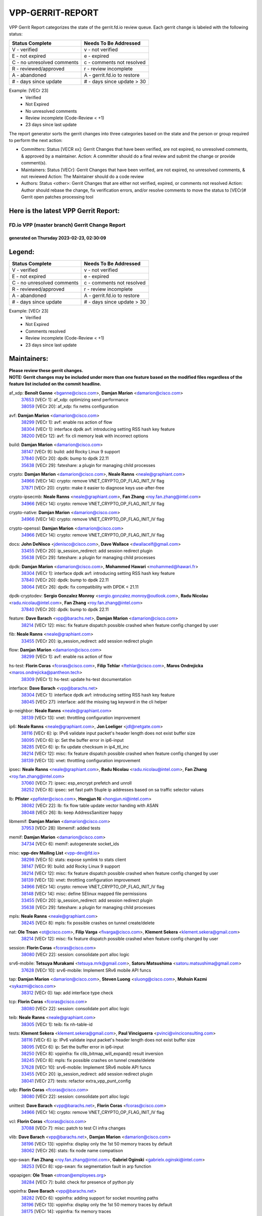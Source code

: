 #################
VPP-GERRIT-REPORT
#################

VPP Gerrit Report categorizes the state of the gerrit.fd.io review queue.  Each gerrit change is labeled with the following status:

========================== ===========================
Status Complete            Needs To Be Addressed
========================== ===========================
V - verified               v - not verified
E - not expired            e - expired
C - no unresolved comments c - comments not resolved
R - reviewed/approved      r - review incomplete
A - abandoned              A - gerrit.fd.io to restore
# - days since update      # - days since update > 30
========================== ===========================

Example: [VECr 23]
    - Verified
    - Not Expired
    - No unresolved comments
    - Review incomplete (Code-Review < +1)
    - 23 days since last update

The report generator sorts the gerrit changes into three categories based on the state and the person or group required to perform the next action:

- Committers:
  Status [VECR xx]: Gerrit Changes that have been verified, are not expired, no unresolved comments, & approved by a maintainer.
  Action: A committer should do a final review and submit the change or provide comment(s).

- Maintainers:
  Status [VECr]: Gerrit Changes that have been verified, are not expired, no unresolved comments, & not reviewed
  Action: The Maintainer should do a code review

- Authors:
  Status <other>: Gerrit Changes that are either not verified, expired, or comments not resolved
  Action: Author should rebase the change, fix verification errors, and/or resolve comments to move the status to [VECr]# Gerrit open patches processing tool

Here is the latest VPP Gerrit Report:
-------------------------------------

==============================================
FD.io VPP (master branch) Gerrit Change Report
==============================================
--------------------------------------------
generated on Thursday 2023-02-23, 02:30:09
--------------------------------------------


Legend:
-------
========================== ===========================
Status Complete            Needs To Be Addressed
========================== ===========================
V - verified               v - not verified
E - not expired            e - expired
C - no unresolved comments c - comments not resolved
R - reviewed/approved      r - review incomplete
A - abandoned              A - gerrit.fd.io to restore
# - days since update      # - days since update > 30
========================== ===========================

Example: [VECr 23]
    - Verified
    - Not Expired
    - Comments resolved
    - Review incomplete (Code-Review < +1)
    - 23 days since last update


Maintainers:
------------
| **Please review these gerrit changes.**

| **NOTE: Gerrit changes may be included under more than one feature based on the modified files regardless of the feature list included on the commit headline.**

af_xdp: **Benoît Ganne** <bganne@cisco.com>, **Damjan Marion** <damarion@cisco.com>
  | `37653 <https:////gerrit.fd.io/r/c/vpp/+/37653>`_ [VECr 1]: af_xdp: optimizing send performance
  | `38059 <https:////gerrit.fd.io/r/c/vpp/+/38059>`_ [VECr 20]: af_xdp: fix netns configuration

avf: **Damjan Marion** <damarion@cisco.com>
  | `38299 <https:////gerrit.fd.io/r/c/vpp/+/38299>`_ [VECr 1]: avf: enable rss action of flow
  | `38304 <https:////gerrit.fd.io/r/c/vpp/+/38304>`_ [VECr 1]: interface dpdk avf: introducing setting RSS hash key feature
  | `38200 <https:////gerrit.fd.io/r/c/vpp/+/38200>`_ [VECr 12]: avf: fix cli memory leak with incorrect options

build: **Damjan Marion** <damarion@cisco.com>
  | `38147 <https:////gerrit.fd.io/r/c/vpp/+/38147>`_ [VECr 9]: build: add Rocky Linux 9 support
  | `37840 <https:////gerrit.fd.io/r/c/vpp/+/37840>`_ [VECr 20]: dpdk: bump to dpdk 22.11
  | `35638 <https:////gerrit.fd.io/r/c/vpp/+/35638>`_ [VECr 29]: fateshare: a plugin for managing child processes

crypto: **Damjan Marion** <damarion@cisco.com>, **Neale Ranns** <neale@graphiant.com>
  | `34966 <https:////gerrit.fd.io/r/c/vpp/+/34966>`_ [VECr 14]: crypto: remove VNET_CRYPTO_OP_FLAG_INIT_IV flag
  | `37871 <https:////gerrit.fd.io/r/c/vpp/+/37871>`_ [VECr 20]: crypto: make it easier to diagnose keys use-after-free

crypto-ipsecmb: **Neale Ranns** <neale@graphiant.com>, **Fan Zhang** <roy.fan.zhang@intel.com>
  | `34966 <https:////gerrit.fd.io/r/c/vpp/+/34966>`_ [VECr 14]: crypto: remove VNET_CRYPTO_OP_FLAG_INIT_IV flag

crypto-native: **Damjan Marion** <damarion@cisco.com>
  | `34966 <https:////gerrit.fd.io/r/c/vpp/+/34966>`_ [VECr 14]: crypto: remove VNET_CRYPTO_OP_FLAG_INIT_IV flag

crypto-openssl: **Damjan Marion** <damarion@cisco.com>
  | `34966 <https:////gerrit.fd.io/r/c/vpp/+/34966>`_ [VECr 14]: crypto: remove VNET_CRYPTO_OP_FLAG_INIT_IV flag

docs: **John DeNisco** <jdenisco@cisco.com>, **Dave Wallace** <dwallacelf@gmail.com>
  | `33455 <https:////gerrit.fd.io/r/c/vpp/+/33455>`_ [VECr 20]: ip_session_redirect: add session redirect plugin
  | `35638 <https:////gerrit.fd.io/r/c/vpp/+/35638>`_ [VECr 29]: fateshare: a plugin for managing child processes

dpdk: **Damjan Marion** <damarion@cisco.com>, **Mohammed Hawari** <mohammed@hawari.fr>
  | `38304 <https:////gerrit.fd.io/r/c/vpp/+/38304>`_ [VECr 1]: interface dpdk avf: introducing setting RSS hash key feature
  | `37840 <https:////gerrit.fd.io/r/c/vpp/+/37840>`_ [VECr 20]: dpdk: bump to dpdk 22.11
  | `38064 <https:////gerrit.fd.io/r/c/vpp/+/38064>`_ [VECr 26]: dpdk: fix compatibility with DPDK < 21.11

dpdk-cryptodev: **Sergio Gonzalez Monroy** <sergio.gonzalez.monroy@outlook.com>, **Radu Nicolau** <radu.nicolau@intel.com>, **Fan Zhang** <roy.fan.zhang@intel.com>
  | `37840 <https:////gerrit.fd.io/r/c/vpp/+/37840>`_ [VECr 20]: dpdk: bump to dpdk 22.11

feature: **Dave Barach** <vpp@barachs.net>, **Damjan Marion** <damarion@cisco.com>
  | `38214 <https:////gerrit.fd.io/r/c/vpp/+/38214>`_ [VECr 12]: misc: fix feature dispatch possible crashed when feature config changed by user

fib: **Neale Ranns** <neale@graphiant.com>
  | `33455 <https:////gerrit.fd.io/r/c/vpp/+/33455>`_ [VECr 20]: ip_session_redirect: add session redirect plugin

flow: **Damjan Marion** <damarion@cisco.com>
  | `38299 <https:////gerrit.fd.io/r/c/vpp/+/38299>`_ [VECr 1]: avf: enable rss action of flow

hs-test: **Florin Coras** <fcoras@cisco.com>, **Filip Tehlar** <ftehlar@cisco.com>, **Maros Ondrejicka** <maros.ondrejicka@pantheon.tech>
  | `38309 <https:////gerrit.fd.io/r/c/vpp/+/38309>`_ [VECr 1]: hs-test: update hs-test documentation

interface: **Dave Barach** <vpp@barachs.net>
  | `38304 <https:////gerrit.fd.io/r/c/vpp/+/38304>`_ [VECr 1]: interface dpdk avf: introducing setting RSS hash key feature
  | `38045 <https:////gerrit.fd.io/r/c/vpp/+/38045>`_ [VECr 27]: interface: add the missing tag keyword in the cli helper

ip-neighbor: **Neale Ranns** <neale@graphiant.com>
  | `38139 <https:////gerrit.fd.io/r/c/vpp/+/38139>`_ [VECr 13]: vnet: throttling configuration improvement

ip6: **Neale Ranns** <neale@graphiant.com>, **Jon Loeliger** <jdl@netgate.com>
  | `38116 <https:////gerrit.fd.io/r/c/vpp/+/38116>`_ [VECr 6]: ip: IPv6 validate input packet's header length does not exist buffer size
  | `38095 <https:////gerrit.fd.io/r/c/vpp/+/38095>`_ [VECr 6]: ip: Set the buffer error in ip6-input
  | `38285 <https:////gerrit.fd.io/r/c/vpp/+/38285>`_ [VECr 6]: ip: fix update checksum in ip4_ttl_inc
  | `38214 <https:////gerrit.fd.io/r/c/vpp/+/38214>`_ [VECr 12]: misc: fix feature dispatch possible crashed when feature config changed by user
  | `38139 <https:////gerrit.fd.io/r/c/vpp/+/38139>`_ [VECr 13]: vnet: throttling configuration improvement

ipsec: **Neale Ranns** <neale@graphiant.com>, **Radu Nicolau** <radu.nicolau@intel.com>, **Fan Zhang** <roy.fan.zhang@intel.com>
  | `37060 <https:////gerrit.fd.io/r/c/vpp/+/37060>`_ [VECr 7]: ipsec: esp_encrypt prefetch and unroll
  | `38252 <https:////gerrit.fd.io/r/c/vpp/+/38252>`_ [VECr 8]: ipsec: set fast path 5tuple ip addresses based on sa traffic selector values

lb: **Pfister** <ppfister@cisco.com>, **Hongjun Ni** <hongjun.ni@intel.com>
  | `38082 <https:////gerrit.fd.io/r/c/vpp/+/38082>`_ [VECr 22]: lb: fix flow table update vector handing with ASAN
  | `38048 <https:////gerrit.fd.io/r/c/vpp/+/38048>`_ [VECr 26]: lb: keep AddressSanitizer happy

libmemif: **Damjan Marion** <damarion@cisco.com>
  | `37953 <https:////gerrit.fd.io/r/c/vpp/+/37953>`_ [VECr 28]: libmemif: added tests

memif: **Damjan Marion** <damarion@cisco.com>
  | `34734 <https:////gerrit.fd.io/r/c/vpp/+/34734>`_ [VECr 6]: memif: autogenerate socket_ids

misc: **vpp-dev Mailing List** <vpp-dev@fd.io>
  | `38298 <https:////gerrit.fd.io/r/c/vpp/+/38298>`_ [VECr 5]: stats: expose symlink to stats client
  | `38147 <https:////gerrit.fd.io/r/c/vpp/+/38147>`_ [VECr 9]: build: add Rocky Linux 9 support
  | `38214 <https:////gerrit.fd.io/r/c/vpp/+/38214>`_ [VECr 12]: misc: fix feature dispatch possible crashed when feature config changed by user
  | `38139 <https:////gerrit.fd.io/r/c/vpp/+/38139>`_ [VECr 13]: vnet: throttling configuration improvement
  | `34966 <https:////gerrit.fd.io/r/c/vpp/+/34966>`_ [VECr 14]: crypto: remove VNET_CRYPTO_OP_FLAG_INIT_IV flag
  | `38148 <https:////gerrit.fd.io/r/c/vpp/+/38148>`_ [VECr 14]: misc: define SElinux mapped file permissions
  | `33455 <https:////gerrit.fd.io/r/c/vpp/+/33455>`_ [VECr 20]: ip_session_redirect: add session redirect plugin
  | `35638 <https:////gerrit.fd.io/r/c/vpp/+/35638>`_ [VECr 29]: fateshare: a plugin for managing child processes

mpls: **Neale Ranns** <neale@graphiant.com>
  | `38245 <https:////gerrit.fd.io/r/c/vpp/+/38245>`_ [VECr 8]: mpls: fix possible crashes on tunnel create/delete

nat: **Ole Troan** <ot@cisco.com>, **Filip Varga** <fivarga@cisco.com>, **Klement Sekera** <klement.sekera@gmail.com>
  | `38214 <https:////gerrit.fd.io/r/c/vpp/+/38214>`_ [VECr 12]: misc: fix feature dispatch possible crashed when feature config changed by user

session: **Florin Coras** <fcoras@cisco.com>
  | `38080 <https:////gerrit.fd.io/r/c/vpp/+/38080>`_ [VECr 22]: session: consolidate port alloc logic

srv6-mobile: **Tetsuya Murakami** <tetsuya.mrk@gmail.com>, **Satoru Matsushima** <satoru.matsushima@gmail.com>
  | `37628 <https:////gerrit.fd.io/r/c/vpp/+/37628>`_ [VECr 10]: srv6-mobile: Implement SRv6 mobile API funcs

tap: **Damjan Marion** <damarion@cisco.com>, **Steven Luong** <sluong@cisco.com>, **Mohsin Kazmi** <sykazmi@cisco.com>
  | `38312 <https:////gerrit.fd.io/r/c/vpp/+/38312>`_ [VECr 0]: tap: add interface type check

tcp: **Florin Coras** <fcoras@cisco.com>
  | `38080 <https:////gerrit.fd.io/r/c/vpp/+/38080>`_ [VECr 22]: session: consolidate port alloc logic

teib: **Neale Ranns** <neale@graphiant.com>
  | `38305 <https:////gerrit.fd.io/r/c/vpp/+/38305>`_ [VECr 1]: teib: fix nh-table-id

tests: **Klement Sekera** <klement.sekera@gmail.com>, **Paul Vinciguerra** <pvinci@vinciconsulting.com>
  | `38116 <https:////gerrit.fd.io/r/c/vpp/+/38116>`_ [VECr 6]: ip: IPv6 validate input packet's header length does not exist buffer size
  | `38095 <https:////gerrit.fd.io/r/c/vpp/+/38095>`_ [VECr 6]: ip: Set the buffer error in ip6-input
  | `38250 <https:////gerrit.fd.io/r/c/vpp/+/38250>`_ [VECr 8]: vppinfra: fix clib_bitmap_will_expand() result inversion
  | `38245 <https:////gerrit.fd.io/r/c/vpp/+/38245>`_ [VECr 8]: mpls: fix possible crashes on tunnel create/delete
  | `37628 <https:////gerrit.fd.io/r/c/vpp/+/37628>`_ [VECr 10]: srv6-mobile: Implement SRv6 mobile API funcs
  | `33455 <https:////gerrit.fd.io/r/c/vpp/+/33455>`_ [VECr 20]: ip_session_redirect: add session redirect plugin
  | `38041 <https:////gerrit.fd.io/r/c/vpp/+/38041>`_ [VECr 27]: tests: refactor extra_vpp_punt_config

udp: **Florin Coras** <fcoras@cisco.com>
  | `38080 <https:////gerrit.fd.io/r/c/vpp/+/38080>`_ [VECr 22]: session: consolidate port alloc logic

unittest: **Dave Barach** <vpp@barachs.net>, **Florin Coras** <fcoras@cisco.com>
  | `34966 <https:////gerrit.fd.io/r/c/vpp/+/34966>`_ [VECr 14]: crypto: remove VNET_CRYPTO_OP_FLAG_INIT_IV flag

vcl: **Florin Coras** <fcoras@cisco.com>
  | `37088 <https:////gerrit.fd.io/r/c/vpp/+/37088>`_ [VECr 7]: misc: patch to test CI infra changes

vlib: **Dave Barach** <vpp@barachs.net>, **Damjan Marion** <damarion@cisco.com>
  | `38196 <https:////gerrit.fd.io/r/c/vpp/+/38196>`_ [VECr 13]: vppinfra: display only the 1st 50 memory traces by default
  | `38062 <https:////gerrit.fd.io/r/c/vpp/+/38062>`_ [VECr 26]: stats: fix node name compatison

vpp-swan: **Fan Zhang** <roy.fan.zhang@intel.com>, **Gabriel Oginski** <gabrielx.oginski@intel.com>
  | `38253 <https:////gerrit.fd.io/r/c/vpp/+/38253>`_ [VECr 8]: vpp-swan: fix segmentation fault in arp function

vppapigen: **Ole Troan** <otroan@employees.org>
  | `38284 <https:////gerrit.fd.io/r/c/vpp/+/38284>`_ [VECr 7]: build: check for presence of python ply

vppinfra: **Dave Barach** <vpp@barachs.net>
  | `38282 <https:////gerrit.fd.io/r/c/vpp/+/38282>`_ [VECr 6]: vppinfra: adding support for socket mounting paths
  | `38196 <https:////gerrit.fd.io/r/c/vpp/+/38196>`_ [VECr 13]: vppinfra: display only the 1st 50 memory traces by default
  | `38175 <https:////gerrit.fd.io/r/c/vpp/+/38175>`_ [VECr 14]: vppinfra: fix memory traces

Authors:
--------
**Please rebase and fix verification failures on these gerrit changes.**

** Lawrence chen** <326942298@qq.com>:

  | `37066 <https:////gerrit.fd.io/r/c/vpp/+/37066>`_ [veC 170]: api trace data about is_mp_safe is opposite，when is_mp_safe is 1, the ed->barrier is 0, so enum_strings[0] shoud be "mp-safe".
  | `37068 <https:////gerrit.fd.io/r/c/vpp/+/37068>`_ [veC 173]: api trace data about is_mp_safe is opposite，when is_mp_safe is 1, the ed->barrier is 0, so enum_strings[0] shoud be "mp-safe".

**Alexander Skorichenko** <askorichenko@netgate.com>:

  | `38011 <https:////gerrit.fd.io/r/c/vpp/+/38011>`_ [vEC 26]: wireguard: move buffer when insufficient pre_data left
  | `37656 <https:////gerrit.fd.io/r/c/vpp/+/37656>`_ [Vec 72]: arp: fix arp request for ip4-glean node

**Andrew Yourtchenko** <ayourtch@gmail.com>:

  | `32164 <https:////gerrit.fd.io/r/c/vpp/+/32164>`_ [VeC 92]: acl: change the algorithm for cleaning the sessions from purgatory

**Arthur de Kerhor** <arthurdekerhor@gmail.com>:

  | `37673 <https:////gerrit.fd.io/r/c/vpp/+/37673>`_ [VEc 1]: ipsec: add per-SA error counters
  | `32695 <https:////gerrit.fd.io/r/c/vpp/+/32695>`_ [Vec 65]: ip: add support for buffer offload metadata in ip midchain

**Atzm Watanabe** <atzmism@gmail.com>:

  | `36935 <https:////gerrit.fd.io/r/c/vpp/+/36935>`_ [VeC 169]: ikev2: accept rekey request for IKE SA

**Benoît Ganne** <bganne@cisco.com>:

  | `38315 <https:////gerrit.fd.io/r/c/vpp/+/38315>`_ [vEC 1]: fib: fix load-balance and replicate dpos buckets overflow
  | `34965 <https:////gerrit.fd.io/r/c/vpp/+/34965>`_ [VEc 5]: ipsec: make pre-shared keys harder to misuse
  | `37313 <https:////gerrit.fd.io/r/c/vpp/+/37313>`_ [VeC 134]: build: add sanitizer option to configure script

**Daniel Beres** <dberes@cisco.com>:

  | `37071 <https:////gerrit.fd.io/r/c/vpp/+/37071>`_ [VEc 28]: ebuild: adding libmemif to debian packages

**Dastin Wilski** <dastin.wilski@gmail.com>:

  | `37836 <https:////gerrit.fd.io/r/c/vpp/+/37836>`_ [VEc 6]: dpdk-cryptodev: enq/deq scheme rework
  | `37835 <https:////gerrit.fd.io/r/c/vpp/+/37835>`_ [VEc 7]: crypto-ipsecmb: crypto_key prefetch and unrolling for aes-gcm

**Dave Wallace** <dwallacelf@gmail.com>:

  | `37420 <https:////gerrit.fd.io/r/c/vpp/+/37420>`_ [Vec 97]: tests: remove intermittent failing tests on vpp_debug image

**Duncan Eastoe** <duncaneastoe+github@gmail.com>:

  | `37750 <https:////gerrit.fd.io/r/c/vpp/+/37750>`_ [VeC 76]: stats: fix memory leak in stat_segment_dump_r()

**Dzmitry Sautsa** <dzmitry.sautsa@nokia.com>:

  | `37296 <https:////gerrit.fd.io/r/c/vpp/+/37296>`_ [VeC 131]: dpdk: use adapter MTU in max_frame_size setting

**Filip Varga** <fivarga@cisco.com>:

  | `35444 <https:////gerrit.fd.io/r/c/vpp/+/35444>`_ [veC 119]: nat: nat44-ed cleanup & improvements
  | `35966 <https:////gerrit.fd.io/r/c/vpp/+/35966>`_ [veC 119]: nat: nat44-ed update timeout api
  | `35903 <https:////gerrit.fd.io/r/c/vpp/+/35903>`_ [VeC 119]: nat: nat66 cli bug fix
  | `34929 <https:////gerrit.fd.io/r/c/vpp/+/34929>`_ [veC 119]: nat: det44 map configuration improvements
  | `36724 <https:////gerrit.fd.io/r/c/vpp/+/36724>`_ [VeC 119]: nat: fixing incosistency in use of sw_if_index
  | `36480 <https:////gerrit.fd.io/r/c/vpp/+/36480>`_ [VeC 119]: nat: nat64 fix add_del calls requirements

**Gabriel Oginski** <gabrielx.oginski@intel.com>:

  | `38254 <https:////gerrit.fd.io/r/c/vpp/+/38254>`_ [VEc 2]: vpp-swan: fix memory leaks
  | `37764 <https:////gerrit.fd.io/r/c/vpp/+/37764>`_ [VEc 15]: wireguard: under-load state determination update

**GaoChX** <chiso.gao@gmail.com>:

  | `37010 <https:////gerrit.fd.io/r/c/vpp/+/37010>`_ [VeC 44]: interface: fix crash if vnet_hw_if_get_rx_queue return zero
  | `37153 <https:////gerrit.fd.io/r/c/vpp/+/37153>`_ [VeC 44]: nat: nat44-ed get out2in workers failed for static mapping without port

**Hedi Bouattour** <hedibouattour2010@gmail.com>:

  | `37248 <https:////gerrit.fd.io/r/c/vpp/+/37248>`_ [VeC 148]: urpf: add show urpf cli

**Huawei LI** <lihuawei_zzu@163.com>:

  | `37727 <https:////gerrit.fd.io/r/c/vpp/+/37727>`_ [Vec 70]: nat: make nat44 session limit api reinit flow_hash with new buckets.
  | `37726 <https:////gerrit.fd.io/r/c/vpp/+/37726>`_ [Vec 81]: nat: fix crash when set nat44 session limit with nonexisted vrf.
  | `37379 <https:////gerrit.fd.io/r/c/vpp/+/37379>`_ [VeC 92]: policer: fix crash when delete interface policer classify.
  | `37651 <https:////gerrit.fd.io/r/c/vpp/+/37651>`_ [VeC 92]: classify: fix classify session cli.

**Jing Peng** <jing@meter.com>:

  | `36578 <https:////gerrit.fd.io/r/c/vpp/+/36578>`_ [VeC 119]: nat: fix nat44-ed outside address selection
  | `36597 <https:////gerrit.fd.io/r/c/vpp/+/36597>`_ [VeC 119]: nat: fix nat44-ed API
  | `37058 <https:////gerrit.fd.io/r/c/vpp/+/37058>`_ [VeC 175]: vppapigen: fix json build error

**Kai Luo** <kailuo.nk@gmail.com>:

  | `37269 <https:////gerrit.fd.io/r/c/vpp/+/37269>`_ [VeC 137]: memif: fix uninitialized variable warning

**Klement Sekera** <klement.sekera@gmail.com>:

  | `38042 <https:////gerrit.fd.io/r/c/vpp/+/38042>`_ [VEc 9]: tests: enhance counter comparison error message

**Leyi Rong** <leyi.rong@intel.com>:

  | `37853 <https:////gerrit.fd.io/r/c/vpp/+/37853>`_ [VeC 62]: avf: performance optimization when CLIB_HAVE_VEC512 is enabled

**Liangxing Wang** <liangxing.wang@arm.com>:

  | `37912 <https:////gerrit.fd.io/r/c/vpp/+/37912>`_ [VEc 3]: memif: fix input vector rate of memif-input node

**Luo Yaozu** <luoyaozu@foxmail.com>:

  | `37691 <https:////gerrit.fd.io/r/c/vpp/+/37691>`_ [VeC 55]: vlib: fix vlib_log for elog

**Matz von Finckenstein** <matz.vf@gmail.com>:

  | `38091 <https:////gerrit.fd.io/r/c/vpp/+/38091>`_ [VEc 9]: stats: Updated go version URL for the install script Added log flag to pass in logging file destination as an alternate logging destination from syslog

**Maxime Peim** <mpeim@cisco.com>:

  | `37865 <https:////gerrit.fd.io/r/c/vpp/+/37865>`_ [VEc 28]: ipsec: huge anti-replay window support
  | `37941 <https:////gerrit.fd.io/r/c/vpp/+/37941>`_ [VeC 33]: classify: bypass drop filter on specific error

**Miguel Borges de Freitas** <miguel-r-freitas@alticelabs.com>:

  | `37532 <https:////gerrit.fd.io/r/c/vpp/+/37532>`_ [Vec 78]: cnat: fix cnat_translation_cli_add_del call for del with INVALID_INDEX

**Miklos Tirpak** <miklos.tirpak@gmail.com>:

  | `36021 <https:////gerrit.fd.io/r/c/vpp/+/36021>`_ [VeC 119]: nat: fix tcp session reopen in nat44-ed

**Mohammed HAWARI** <momohawari@gmail.com>:

  | `33726 <https:////gerrit.fd.io/r/c/vpp/+/33726>`_ [VeC 133]: vlib: introduce an inter worker interrupts efds

**Nathan Skrzypczak** <nathan.skrzypczak@gmail.com>:

  | `34713 <https:////gerrit.fd.io/r/c/vpp/+/34713>`_ [VeC 139]: vppinfra: improve & test abstract socket
  | `31449 <https:////gerrit.fd.io/r/c/vpp/+/31449>`_ [veC 145]: cnat: dont compute offloaded cksums
  | `32820 <https:////gerrit.fd.io/r/c/vpp/+/32820>`_ [VeC 145]: cnat: better cnat snat-policy cli
  | `33264 <https:////gerrit.fd.io/r/c/vpp/+/33264>`_ [VeC 145]: pbl: Port based balancer
  | `32821 <https:////gerrit.fd.io/r/c/vpp/+/32821>`_ [VeC 145]: cnat: add ip/client bihash
  | `29748 <https:////gerrit.fd.io/r/c/vpp/+/29748>`_ [VeC 145]: cnat: remove rwlock on ts
  | `34108 <https:////gerrit.fd.io/r/c/vpp/+/34108>`_ [VeC 145]: cnat: flag to disable rsession
  | `32271 <https:////gerrit.fd.io/r/c/vpp/+/32271>`_ [VeC 145]: memif: add support for ns abstract sockets

**Neale Ranns** <neale@graphiant.com>:

  | `38092 <https:////gerrit.fd.io/r/c/vpp/+/38092>`_ [VEc 0]: ip: IP address family common input node

**Ole Troan** <otroan@employees.org>:

  | `37766 <https:////gerrit.fd.io/r/c/vpp/+/37766>`_ [veC 70]: papi: vla list of fixed strings

**Sergey Matov** <sergey.matov@travelping.com>:

  | `31319 <https:////gerrit.fd.io/r/c/vpp/+/31319>`_ [VeC 119]: nat: DET: Allow unknown protocol translation

**Stanislav Zaikin** <zstaseg@gmail.com>:

  | `36110 <https:////gerrit.fd.io/r/c/vpp/+/36110>`_ [VEc 29]: virtio: allocate frame per interface

**Takeru Hayasaka** <hayatake396@gmail.com>:

  | `37939 <https:////gerrit.fd.io/r/c/vpp/+/37939>`_ [VEc 20]: ip: support flow-hash gtpv1teid

**Ted Chen** <znscnchen@gmail.com>:

  | `37162 <https:////gerrit.fd.io/r/c/vpp/+/37162>`_ [VeC 119]: nat: fix the wrong unformat type
  | `36790 <https:////gerrit.fd.io/r/c/vpp/+/36790>`_ [VeC 146]: map: lpm 128 lookup error.
  | `37143 <https:////gerrit.fd.io/r/c/vpp/+/37143>`_ [VeC 158]: classify: remove unnecessary reallocation

**Tianyu Li** <tianyu.li@arm.com>:

  | `37530 <https:////gerrit.fd.io/r/c/vpp/+/37530>`_ [vec 117]: dpdk: fix interface name w/ the same PCI bus/slot/function

**Vladimir Bernolak** <vladimir.bernolak@pantheon.tech>:

  | `36723 <https:////gerrit.fd.io/r/c/vpp/+/36723>`_ [VeC 119]: nat: det44 map configuration improvements + tests

**Vladislav Grishenko** <themiron@mail.ru>:

  | `35796 <https:////gerrit.fd.io/r/c/vpp/+/35796>`_ [VeC 79]: vlib: avoid non-mp-safe cli process node updates
  | `37241 <https:////gerrit.fd.io/r/c/vpp/+/37241>`_ [VeC 86]: nat: fix nat44_ed set_session_limit crash
  | `37263 <https:////gerrit.fd.io/r/c/vpp/+/37263>`_ [VeC 119]: nat: add nat44-ed session filtering by fib table
  | `37264 <https:////gerrit.fd.io/r/c/vpp/+/37264>`_ [VeC 119]: nat: fix nat44-ed outside address distribution
  | `37270 <https:////gerrit.fd.io/r/c/vpp/+/37270>`_ [VeC 147]: vppinfra: fix pool free bitmap allocation
  | `35721 <https:////gerrit.fd.io/r/c/vpp/+/35721>`_ [VeC 153]: vlib: stop worker threads on main loop exit
  | `35726 <https:////gerrit.fd.io/r/c/vpp/+/35726>`_ [VeC 153]: papi: fix socket api max message id calculation

**Vratko Polak** <vrpolak@cisco.com>:

  | `22575 <https:////gerrit.fd.io/r/c/vpp/+/22575>`_ [Vec 37]: api: fix vl_socket_write_ready
  | `37083 <https:////gerrit.fd.io/r/c/vpp/+/37083>`_ [Vec 161]: avf: tolerate socket events in avf_process_request

**Xiaoming Jiang** <jiangxiaoming@outlook.com>:

  | `38336 <https:////gerrit.fd.io/r/c/vpp/+/38336>`_ [VEc 0]: ip: IPv4 Fragmentation - fix fragment id alloc not multi-thread safe
  | `37820 <https:////gerrit.fd.io/r/c/vpp/+/37820>`_ [Vec 35]: api: fix api msg thread safe setting not work
  | `37793 <https:////gerrit.fd.io/r/c/vpp/+/37793>`_ [VeC 72]: dpdk: plugin init should be protect by thread barrier
  | `37789 <https:////gerrit.fd.io/r/c/vpp/+/37789>`_ [VeC 74]: vlib: fix ASAN fake stack size set error when switching to process
  | `37777 <https:////gerrit.fd.io/r/c/vpp/+/37777>`_ [VeC 76]: stats: fix node name compare error when updating stats segment
  | `37776 <https:////gerrit.fd.io/r/c/vpp/+/37776>`_ [VeC 76]: vlib: fix macro define command not work in startup config exec script
  | `37719 <https:////gerrit.fd.io/r/c/vpp/+/37719>`_ [VeC 85]: crypto: fix async frame memory crash if frame pool expanded when using
  | `37681 <https:////gerrit.fd.io/r/c/vpp/+/37681>`_ [Vec 88]: udp: hand off packet to right session thread
  | `36704 <https:////gerrit.fd.io/r/c/vpp/+/36704>`_ [VeC 119]: nat: auto forward inbound packet for local server session app with snat
  | `37492 <https:////gerrit.fd.io/r/c/vpp/+/37492>`_ [VeC 124]: api: fix memory error with pending_rpc_requests in multi-thread environment
  | `37427 <https:////gerrit.fd.io/r/c/vpp/+/37427>`_ [veC 129]: crypto: fix crypto dequeue handlers should be setted by VNET_CRYPTO_ASYNC_OP_XX
  | `37376 <https:////gerrit.fd.io/r/c/vpp/+/37376>`_ [VeC 136]: vlib: unix cli - fix input's buffer may be freed when using
  | `37375 <https:////gerrit.fd.io/r/c/vpp/+/37375>`_ [VeC 137]: ipsec: fix ipsec linked key not freed when sa deleted
  | `36808 <https:////gerrit.fd.io/r/c/vpp/+/36808>`_ [Vec 177]: arp: add support for Microsoft NLB unicast

**Xie Long** <barryxie@tencent.com>:

  | `30268 <https:////gerrit.fd.io/r/c/vpp/+/30268>`_ [veC 174]: ip: fixup crash when reassemble a lots of fragments.

**Yong Liu** <yong.liu@intel.com>:

  | `37821 <https:////gerrit.fd.io/r/c/vpp/+/37821>`_ [Vec 71]: session: map new segment when dma enabled
  | `37819 <https:////gerrit.fd.io/r/c/vpp/+/37819>`_ [VeC 71]: vlib: pre-alloc dma batch structure
  | `37823 <https:////gerrit.fd.io/r/c/vpp/+/37823>`_ [veC 71]: memif: support dma option
  | `37572 <https:////gerrit.fd.io/r/c/vpp/+/37572>`_ [VeC 71]: vlib: support dma map extended memory
  | `37574 <https:////gerrit.fd.io/r/c/vpp/+/37574>`_ [VeC 71]: dma_intel: add cbdma device support
  | `37573 <https:////gerrit.fd.io/r/c/vpp/+/37573>`_ [VeC 71]: dma_intel: add native dsa device driver

**Yulong Pei** <yulong.pei@intel.com>:

  | `38135 <https:////gerrit.fd.io/r/c/vpp/+/38135>`_ [VEc 8]: af_xdp: change default queue size as kernel xsk default

**jinhui li** <lijh_7@chinatelecom.cn>:

  | `36901 <https:////gerrit.fd.io/r/c/vpp/+/36901>`_ [VeC 160]: interface: fix 4 or more interfaces equality comparison bug with xor operation using (a^a)^(b^b)

**jinshaohui** <jinsh11@chinatelecom.cn>:

  | `30929 <https:////gerrit.fd.io/r/c/vpp/+/30929>`_ [Vec 99]: vppinfra: fix memory issue in mhash
  | `37297 <https:////gerrit.fd.io/r/c/vpp/+/37297>`_ [Vec 102]: ping: fix ping ipv6 address set packet size greater than  mtu,packet drop

**mahdi varasteh** <mahdy.varasteh@gmail.com>:

  | `36726 <https:////gerrit.fd.io/r/c/vpp/+/36726>`_ [veC 87]: nat: add local addresses correctly in nat lb static mapping
  | `37566 <https:////gerrit.fd.io/r/c/vpp/+/37566>`_ [veC 107]: policer: add policer classify to output path
  | `34812 <https:////gerrit.fd.io/r/c/vpp/+/34812>`_ [Vec 119]: interface: more cleaning after set flags is failed in vnet_create_sw_interface

**steven luong** <sluong@cisco.com>:

  | `37105 <https:////gerrit.fd.io/r/c/vpp/+/37105>`_ [VeC 133]: vppinfra: add time error counters to stats segment

Legend:
-------
========================== ===========================
Status Complete            Needs To Be Addressed
========================== ===========================
V - verified               v - not verified
E - not expired            e - expired
C - no unresolved comments c - comments not resolved
R - reviewed/approved      r - review incomplete
A - abandoned              A - gerrit.fd.io to restore
# - days since update      # - days since update > 30
========================== ===========================

Example: [VECr 23]
    - Verified
    - Not Expired
    - Comments resolved
    - Review incomplete (Code-Review < +1)
    - 23 days since last update


Statistics:
-----------
================ ===
Patches assigned
================ ===
authors          102
maintainers      41
committers       0
abandoned        0
================ ===

